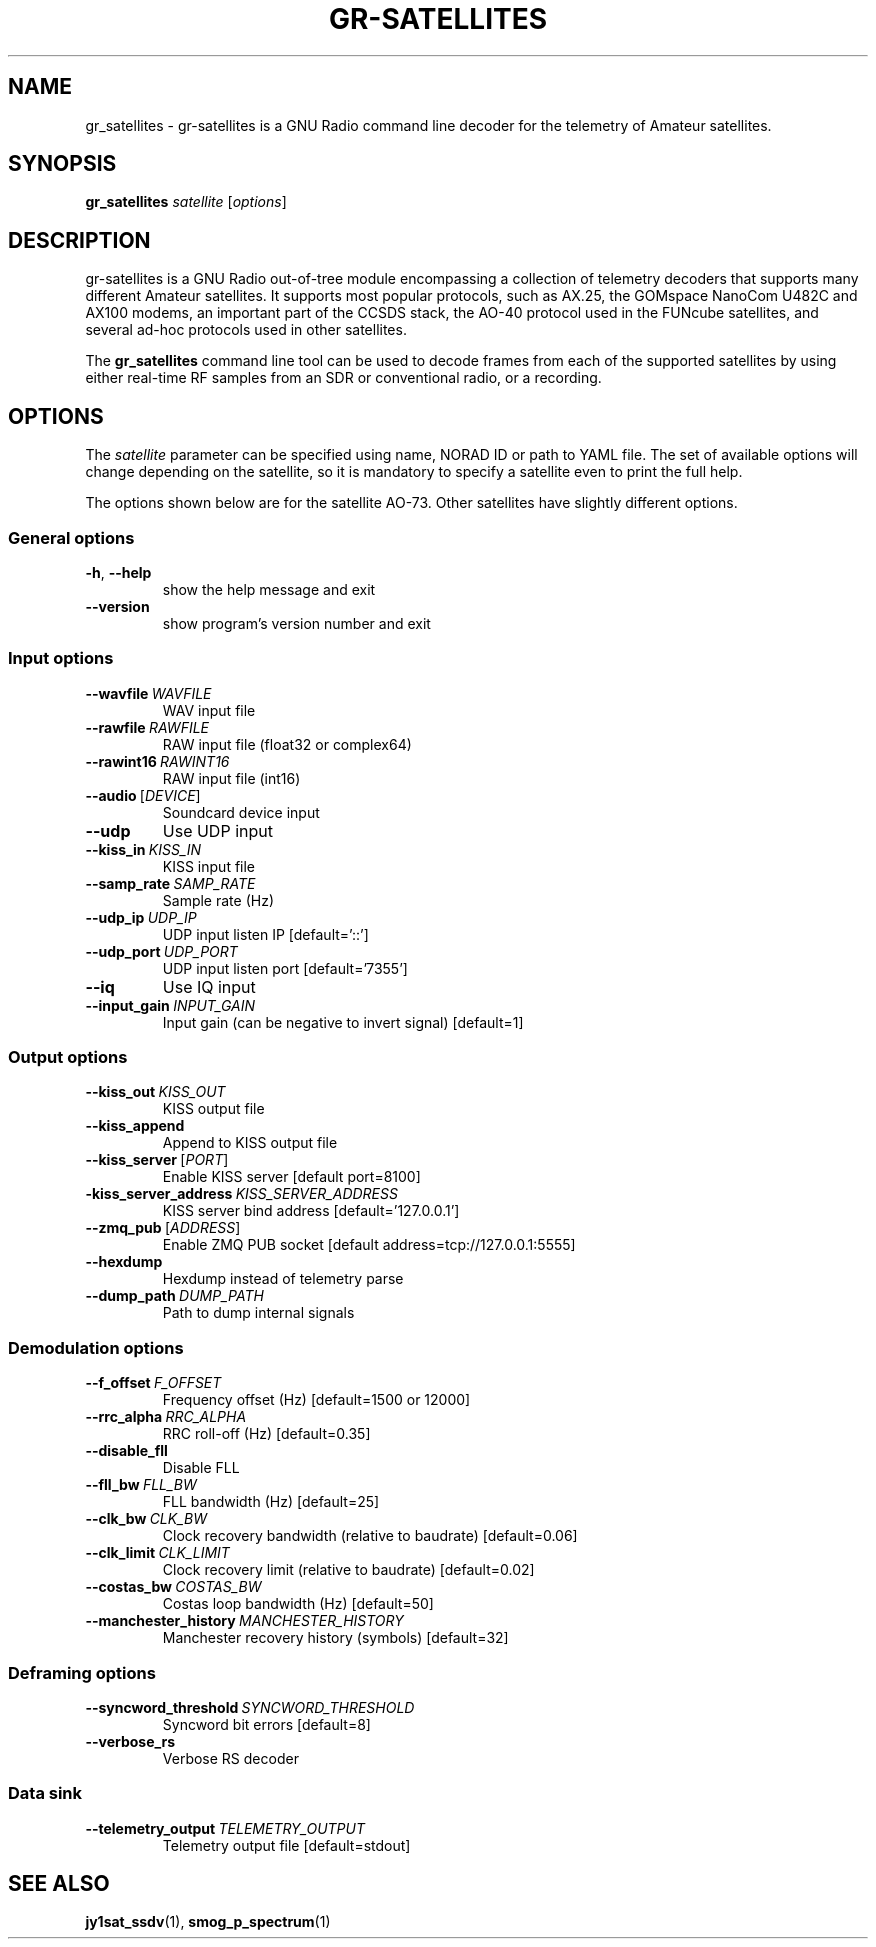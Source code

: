 .TH GR-SATELLITES 1 2020-09-28 gr-satellites "User commands"
.SH NAME
gr_satellites \- gr-satellites is a GNU Radio command line decoder for
the telemetry of Amateur satellites.
.SH SYNOPSIS
.B gr_satellites
.IR satellite
[\fIoptions\fR]
.SH DESCRIPTION
.PP
gr-satellites is a GNU Radio out-of-tree module encompassing a collection of
telemetry decoders that supports many different Amateur satellites. It supports
most popular protocols, such as AX.25, the GOMspace NanoCom U482C and AX100
modems, an important part of the CCSDS stack, the AO-40 protocol used in the
FUNcube satellites, and several ad-hoc protocols used in other satellites.
.PP
The
.B gr_satellites
command line tool can be used to decode frames from each of the supported
satellites by using either real-time RF samples from an SDR or
conventional radio, or a recording.
.SH OPTIONS
The
.IR satellite
parameter can be specified using name, NORAD ID or path to YAML file. The set
of available options will change depending on the satellite, so it is mandatory
to specify a satellite even to print the full help.
.PP
The options shown below are for the satellite AO-73. Other satellites have slightly
different options.
.SS "General options"
.TP
.BR \-h ", " \-\-help\fR
show the help message and exit
.TP
.BR \-\-version
show program's version number and exit
.SS "Input options"
.TP
.BR \-\-wavfile\ \fIWAVFILE\fR
WAV input file
.TP
.BR \-\-rawfile\ \fIRAWFILE\fR
RAW input file (float32 or complex64)
.TP
.BR \-\-rawint16\ \fIRAWINT16\fR
RAW input file (int16)
.TP
\fB\-\-audio\fR\ [\fIDEVICE\fR]
Soundcard device input
.TP
.BR \-\-udp
Use UDP input
.TP
.BR \-\-kiss_in\ \fIKISS_IN\fR
KISS input file
.TP
.BR \-\-samp_rate\ \fISAMP_RATE\fR
Sample rate (Hz)
.TP
.BR \-\-udp_ip\ \fIUDP_IP\fR
UDP input listen IP [default='::']
.TP
.BR \-\-udp_port\ \fIUDP_PORT\fR
UDP input listen port [default='7355']
.TP
.BR \-\-iq
Use IQ input
.TP
.BR \-\-input_gain\ \fIINPUT_GAIN\fR
Input gain (can be negative to invert signal) [default=1]
.SS "Output options"
.TP
.BR \-\-kiss_out\ \fIKISS_OUT\fR
KISS output file
.TP
.BR \-\-kiss_append
Append to KISS output file
.TP
\fB\-\-kiss_server\fR\ [\fIPORT\fR]
Enable KISS server [default port=8100]
.TP
.BR\-\-kiss_server_address\ \fIKISS_SERVER_ADDRESS\fR
KISS server bind address [default='127.0.0.1']
.TP
\fB\-\-zmq_pub\fR\ [\fIADDRESS\fR]
Enable ZMQ PUB socket [default address=tcp://127.0.0.1:5555]
.TP
.BR \-\-hexdump
Hexdump instead of telemetry parse
.TP
.BR \-\-dump_path\ \fIDUMP_PATH\fR
Path to dump internal signals
.SS "Demodulation options"
.TP
.BR \-\-f_offset\ \fIF_OFFSET\fR
Frequency offset (Hz) [default=1500 or 12000]
.TP
.BR \-\-rrc_alpha\ \fIRRC_ALPHA\fR
RRC roll-off (Hz) [default=0.35]
.TP
.BR \-\-disable_fll
Disable FLL
.TP
.BR \-\-fll_bw\ \fIFLL_BW\fR
FLL bandwidth (Hz) [default=25]
.TP
.BR \-\-clk_bw\ \fICLK_BW\fR
Clock recovery bandwidth (relative to baudrate) [default=0.06]
.TP
.BR \-\-clk_limit\ \fICLK_LIMIT\fR
Clock recovery limit (relative to baudrate) [default=0.02]
.TP
.BR \-\-costas_bw\ \fICOSTAS_BW\fR
Costas loop bandwidth (Hz) [default=50]
.TP
.BR \-\-manchester_history\ \fIMANCHESTER_HISTORY\fR
Manchester recovery history (symbols) [default=32]
.SS "Deframing options"
.TP
.BR \-\-syncword_threshold\ \fISYNCWORD_THRESHOLD\fR
Syncword bit errors [default=8]
.TP
.BR \-\-verbose_rs
Verbose RS decoder
.SS "Data sink"
.TP
.BR \-\-telemetry_output\ \fITELEMETRY_OUTPUT\fR
Telemetry output file [default=stdout]
.SH "SEE ALSO"
.BR jy1sat_ssdv (1),
.BR smog_p_spectrum (1)
